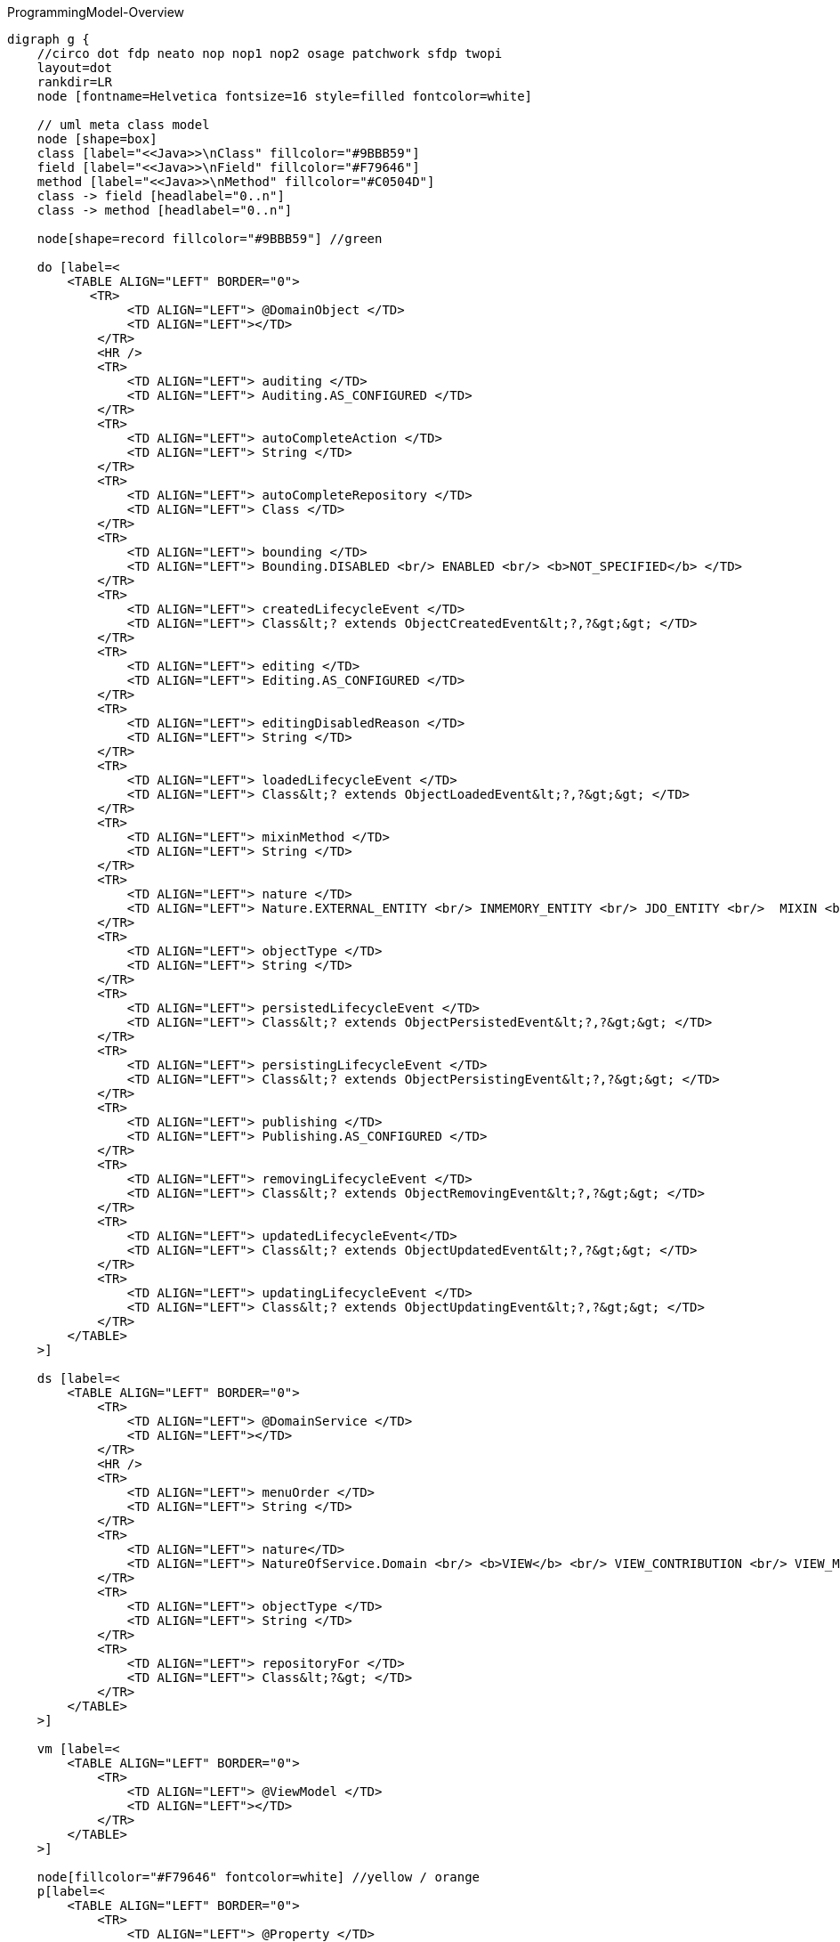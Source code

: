 .ProgrammingModel-Overview
[graphviz, ProgrammingModel-Overview, png]
----
digraph g {
    //circo dot fdp neato nop nop1 nop2 osage patchwork sfdp twopi
    layout=dot
    rankdir=LR  
    node [fontname=Helvetica fontsize=16 style=filled fontcolor=white]
    
    // uml meta class model
    node [shape=box] 
    class [label="<<Java>>\nClass" fillcolor="#9BBB59"]
    field [label="<<Java>>\nField" fillcolor="#F79646"]
    method [label="<<Java>>\nMethod" fillcolor="#C0504D"]
    class -> field [headlabel="0..n"]
    class -> method [headlabel="0..n"]

    node[shape=record fillcolor="#9BBB59"] //green

    do [label=<
        <TABLE ALIGN="LEFT" BORDER="0">
           <TR>
                <TD ALIGN="LEFT"> @DomainObject </TD>
                <TD ALIGN="LEFT"></TD>
            </TR>
            <HR />
            <TR>
                <TD ALIGN="LEFT"> auditing </TD>
                <TD ALIGN="LEFT"> Auditing.AS_CONFIGURED </TD>
            </TR>
            <TR>
                <TD ALIGN="LEFT"> autoCompleteAction </TD>
                <TD ALIGN="LEFT"> String </TD>
            </TR>
            <TR>
                <TD ALIGN="LEFT"> autoCompleteRepository </TD>
                <TD ALIGN="LEFT"> Class </TD>
            </TR>
            <TR>
                <TD ALIGN="LEFT"> bounding </TD>
                <TD ALIGN="LEFT"> Bounding.DISABLED <br/> ENABLED <br/> <b>NOT_SPECIFIED</b> </TD>  
            </TR>
            <TR>
                <TD ALIGN="LEFT"> createdLifecycleEvent </TD>
                <TD ALIGN="LEFT"> Class&lt;? extends ObjectCreatedEvent&lt;?,?&gt;&gt; </TD>
            </TR>
            <TR>
                <TD ALIGN="LEFT"> editing </TD>
                <TD ALIGN="LEFT"> Editing.AS_CONFIGURED </TD>
            </TR>
            <TR>
                <TD ALIGN="LEFT"> editingDisabledReason </TD>
                <TD ALIGN="LEFT"> String </TD>
            </TR>
            <TR>
                <TD ALIGN="LEFT"> loadedLifecycleEvent </TD>
                <TD ALIGN="LEFT"> Class&lt;? extends ObjectLoadedEvent&lt;?,?&gt;&gt; </TD>
            </TR>
            <TR>
                <TD ALIGN="LEFT"> mixinMethod </TD>
                <TD ALIGN="LEFT"> String </TD>
            </TR>
            <TR>
                <TD ALIGN="LEFT"> nature </TD>
                <TD ALIGN="LEFT"> Nature.EXTERNAL_ENTITY <br/> INMEMORY_ENTITY <br/> JDO_ENTITY <br/>  MIXIN <br/> <b>NOT_SPECIFIED</b> <br/> VIEW_MODEL </TD>
            </TR>
            <TR>
                <TD ALIGN="LEFT"> objectType </TD>
                <TD ALIGN="LEFT"> String </TD>
            </TR>
            <TR>
                <TD ALIGN="LEFT"> persistedLifecycleEvent </TD>
                <TD ALIGN="LEFT"> Class&lt;? extends ObjectPersistedEvent&lt;?,?&gt;&gt; </TD>
            </TR>
            <TR>
                <TD ALIGN="LEFT"> persistingLifecycleEvent </TD>
                <TD ALIGN="LEFT"> Class&lt;? extends ObjectPersistingEvent&lt;?,?&gt;&gt; </TD>
            </TR>
            <TR>
                <TD ALIGN="LEFT"> publishing </TD>
                <TD ALIGN="LEFT"> Publishing.AS_CONFIGURED </TD>
            </TR>
            <TR>
                <TD ALIGN="LEFT"> removingLifecycleEvent </TD>
                <TD ALIGN="LEFT"> Class&lt;? extends ObjectRemovingEvent&lt;?,?&gt;&gt; </TD>
            </TR>
            <TR>
                <TD ALIGN="LEFT"> updatedLifecycleEvent</TD>
                <TD ALIGN="LEFT"> Class&lt;? extends ObjectUpdatedEvent&lt;?,?&gt;&gt; </TD>
            </TR>
            <TR>
                <TD ALIGN="LEFT"> updatingLifecycleEvent </TD>
                <TD ALIGN="LEFT"> Class&lt;? extends ObjectUpdatingEvent&lt;?,?&gt;&gt; </TD>
            </TR>
        </TABLE>
    >] 

    ds [label=<
        <TABLE ALIGN="LEFT" BORDER="0">
            <TR>
                <TD ALIGN="LEFT"> @DomainService </TD>
                <TD ALIGN="LEFT"></TD>
            </TR>
            <HR />
            <TR>
                <TD ALIGN="LEFT"> menuOrder </TD>
                <TD ALIGN="LEFT"> String </TD>
            </TR>
            <TR>
                <TD ALIGN="LEFT"> nature</TD>
                <TD ALIGN="LEFT"> NatureOfService.Domain <br/> <b>VIEW</b> <br/> VIEW_CONTRIBUTION <br/> VIEW_MENU_ONLY <br/> VIEW_REST_ONLY </TD>
            </TR>
            <TR>
                <TD ALIGN="LEFT"> objectType </TD>
                <TD ALIGN="LEFT"> String </TD>
            </TR>
            <TR>
                <TD ALIGN="LEFT"> repositoryFor </TD>
                <TD ALIGN="LEFT"> Class&lt;?&gt; </TD>
            </TR>
        </TABLE> 
    >] 
        
    vm [label=<
        <TABLE ALIGN="LEFT" BORDER="0">
            <TR>
                <TD ALIGN="LEFT"> @ViewModel </TD>
                <TD ALIGN="LEFT"></TD>
            </TR>
        </TABLE> 
    >] 

    node[fillcolor="#F79646" fontcolor=white] //yellow / orange
    p[label=<
        <TABLE ALIGN="LEFT" BORDER="0">
            <TR>
                <TD ALIGN="LEFT"> @Property </TD>
                <TD ALIGN="LEFT"></TD>
            </TR>
            <HR />
            <TR>
                <TD ALIGN="LEFT"> command </TD>
                <TD ALIGN="LEFT"> CommandReification </TD>
            </TR>
            <TR>
                <TD ALIGN="LEFT"> commandExecuteIn </TD>
                <TD ALIGN="LEFT"> CommandExecuteIn </TD>
            </TR>
            <TR>
                <TD ALIGN="LEFT"> commandPersistence </TD>
                <TD ALIGN="LEFT"> CommandPersistence </TD>
            </TR>
            <TR>
                <TD ALIGN="LEFT"> domainEvent </TD>
                <TD ALIGN="LEFT"> Class&lt;? extends PropertyDomainEvent&lt;?,?&gt;&gt; </TD>
            </TR>
            <TR>
                <TD ALIGN="LEFT"> editing </TD>
                <TD ALIGN="LEFT"> Editing.AS_CONFIGURED </TD>
            </TR>
            <TR>
                <TD ALIGN="LEFT"> editingDisabledReason </TD>
                <TD ALIGN="LEFT"> String </TD>
            </TR>
            <TR>
                <TD ALIGN="LEFT"> fileAccept </TD>
                <TD ALIGN="LEFT"> String </TD>
            </TR>
            <TR>
                <TD ALIGN="LEFT"> hidden </TD>
                <TD ALIGN="LEFT"> Where.NOWHERE </TD>
            </TR>
            <TR>
                <TD ALIGN="LEFT"> maxLength</TD>
                <TD ALIGN="LEFT"> int </TD>
            </TR>
            <TR>
                <TD ALIGN="LEFT"> mustSatisfy </TD>
                <TD ALIGN="LEFT"> Class&lt;? extends Specification[]&gt; </TD>
            </TR>
            <TR>
                <TD ALIGN="LEFT"> notAudited </TD>
                <TD ALIGN="LEFT"> boolean </TD>
            </TR>
            <TR>
                <TD ALIGN="LEFT"> optionality </TD>
                <TD ALIGN="LEFT"> Optionality.DEFAULT</TD>
            </TR>
            <TR>
                <TD ALIGN="LEFT"> publishing </TD>
                <TD ALIGN="LEFT"> Publishing.AS_CONFIGURED </TD>
            </TR>
        </TABLE> 
    >] 
    t[label=<
        <TABLE ALIGN="LEFT" BORDER="0">
            <TR>
                <TD ALIGN="LEFT">@Title</TD>
                <TD ALIGN="LEFT"></TD>
            </TR>
            <HR />
            <TR>
                <TD ALIGN="LEFT"> abbreviatedTo </TD>
                <TD ALIGN="LEFT"> int</TD>
            </TR>
            <TR>
                <TD ALIGN="LEFT"> append </TD>
                <TD ALIGN="LEFT"> String </TD>
            </TR>
            <TR>
                <TD ALIGN="LEFT"> prepend </TD>
                <TD ALIGN="LEFT"> String </TD>
            </TR>
             <TR>
                <TD ALIGN="LEFT"> sequence </TD>
                <TD ALIGN="LEFT"> String </TD>
            </TR>
        </TABLE> 
    >] 
        
    c [label=<
        <TABLE ALIGN="LEFT" BORDER="0">
            <TR>
                <TD ALIGN="LEFT"> @Collection </TD>
                <TD ALIGN="LEFT"></TD>
            </TR>
            <HR />
            <TR>
                <TD ALIGN="LEFT"> domainEvent </TD>
                <TD ALIGN="LEFT"> Class&lt;? extends CollectionDomainEvent&lt;?,?&gt;&gt;</TD>
            </TR>
            <TR>
                <TD ALIGN="LEFT"> editing </TD>
                <TD ALIGN="LEFT"> Editing.AS_CONFIGURED </TD>
            </TR>
            <TR>
                <TD ALIGN="LEFT"> editingDisabledReason </TD>
                <TD ALIGN="LEFT"> String </TD>
            </TR>
            <TR>
                <TD ALIGN="LEFT"> notPersisted </TD>
                <TD ALIGN="LEFT"> boolean </TD>
            </TR>
            <TR>
                <TD ALIGN="LEFT"> typeOf </TD>
                <TD ALIGN="LEFT"> Class&lt;?&gt; </TD>
            </TR>
        </TABLE> 
    >] 

    mo [label=<
        <TABLE ALIGN="LEFT" BORDER="0">
            <TR>
                <TD ALIGN="LEFT"> @MemberOrder </TD>
                <TD ALIGN="LEFT"></TD>
            </TR>
            <HR />
            <TR>
                <TD ALIGN="LEFT"> name </TD>
                <TD ALIGN="LEFT"> String </TD>
            </TR>
             <TR>
                <TD ALIGN="LEFT"> sequence </TD>
                <TD ALIGN="LEFT"> String </TD>
            </TR>
        </TABLE> 
    >] 

    node[fillcolor="#C0504D" fontcolor=white] //pink / red
    a [label=<
        <TABLE ALIGN="LEFT" BORDER="0">
            <TR>
                <TD ALIGN="LEFT"> @Action </TD>
                <TD ALIGN="LEFT"></TD>
            </TR>
            <HR />
            <TR>
                <TD ALIGN="LEFT"> command </TD>
                <TD ALIGN="LEFT"> CommandReification.AS_CONFIGURED </TD>
            </TR>
            <TR>
                <TD ALIGN="LEFT"> commandExecuteIn </TD>
                <TD ALIGN="LEFT"> CommandExecuteIn.FOREGROUND </TD>
            </TR>
            <TR>
                <TD ALIGN="LEFT"> commandPersistence </TD>
                <TD ALIGN="LEFT"> CommandPersistence.PERSISTED </TD>
            </TR>
            <TR>
                <TD ALIGN="LEFT"> domainEvent </TD>
                <TD ALIGN="LEFT"> Class&lt;? extends ActionDomainEvent&lt;?&gt;&gt;</TD>
            </TR>
            <TR>
                <TD ALIGN="LEFT"> hidden </TD>
                <TD ALIGN="LEFT"> Where.NOWHERE</TD>
            </TR>
            <TR>
                <TD ALIGN="LEFT"> invokeOn </TD>
                <TD ALIGN="LEFT"> InvokeOn.COLLECTION_ONLY <br/> OBJECT_AND_COLLECTION <br/> <b>OBJECT_ONLY</b> </TD>
            </TR>
            <TR>
                <TD ALIGN="LEFT"> publishing </TD>
                <TD ALIGN="LEFT"> Publishing.AS_CONFIGURED </TD>
            </TR>
            <TR>
                <TD ALIGN="LEFT"> restrictTo </TD>
                <TD ALIGN="LEFT"> RestrictTo.NO_RESTRICTIONS </TD>
            </TR>
            <TR>
                <TD ALIGN="LEFT"> semantics </TD>
                <TD ALIGN="LEFT"> SemanticsOf.IDEMPOTENT <br/> 
IDEMPOTENT_ARE_YOU_SURE <br/>
<b>NON_IDEMPOTENT</b> <br/>
NON_IDEMPOTENT_ARE_YOU_SURE <br/>
NOT_SPECIFIED <br/>
SAFE <br/>	
SAFE_AND_REQUEST_CACHEABLE<br/> </TD>
            </TR>
            <TR>
                <TD ALIGN="LEFT"> typeOf </TD>
                <TD ALIGN="LEFT"> Class&lt;?&gt; </TD>
            </TR>
        </TABLE> 
    >]
    
    pm [label=<
        <TABLE ALIGN="LEFT" BORDER="0">
            <TR>
                <TD ALIGN="LEFT">@Parameter</TD>
                <TD ALIGN="LEFT"></TD>
            </TR>
            <HR />
            <TR>
                <TD ALIGN="LEFT"> fileAccept </TD>
                <TD ALIGN="LEFT"> String </TD>
            </TR>
            <TR>
                <TD ALIGN="LEFT"> maxLength</TD>
                <TD ALIGN="LEFT"> int </TD>
            </TR>
            <TR>
                <TD ALIGN="LEFT"> mustSatisfy </TD>
                <TD ALIGN="LEFT"> Class&lt;? extends Specification[]&gt; </TD>
            </TR>
            <TR>
                <TD ALIGN="LEFT"> optionality </TD>
                <TD ALIGN="LEFT"> Optionality.DEFAULT</TD>
            </TR>
        </TABLE> 
    >] 
    
    hp [label=<
        <TABLE ALIGN="LEFT" BORDER="0">
            <TR>
                <TD ALIGN="LEFT"> @HomePage </TD>
                <TD ALIGN="LEFT"></TD>
            </TR>
        </TABLE> 
    >] 

    // SoppoprtingMetods
    node [fontcolor=black fontname=Courier]
    smc [fillcolor="#C5F285" label=<
        <TABLE ALIGN="LEFT" BORDER="0">
            <TR>
                <TD ALIGN="LEFT"> SupportingMethods (Object) </TD>
                <TD ALIGN="LEFT"> return value</TD>
            </TR>
            <HR />
            <TR>
                <TD ALIGN="LEFT"> title() </TD>
                <TD ALIGN="LEFT"> String </TD>
            </TR>

        </TABLE> 
    >] 
    
    sma [fillcolor="#FF8C88" label=<
        <TABLE ALIGN="LEFT" BORDER="0">
            <TR>
                <TD ALIGN="LEFT"> SupportingMethods (Action) </TD>
                <TD ALIGN="LEFT"> return value</TD>
            </TR>
            <HR />
            <TR>
                <TD ALIGN="LEFT"> disableXXX() </TD>
                <TD ALIGN="LEFT"> String \| null </TD>
            </TR>
            <TR>
                <TD ALIGN="LEFT"> hideXxx() </TD>
                <TD ALIGN="LEFT"> boolean </TD>
            </TR>
            <TR>
                <TD ALIGN="LEFT"> validateXXX() </TD>
                <TD ALIGN="LEFT"> String \| ... </TD>
            </TR>
        </TABLE> 
    >] 

    smp [fillcolor="#FFBB85" label=<
        <TABLE ALIGN="LEFT" BORDER="0">
            <TR>
                <TD ALIGN="LEFT"> SupportingMethods (Property) </TD>
                <TD ALIGN="LEFT"> return value</TD>
            </TR>
            <HR />
            <TR>
                <TD ALIGN="LEFT"> addTo&lt;CollectionName&gt;() </TD>
                <TD ALIGN="LEFT"> ... </TD>
            </TR>
            <TR>
                <TD ALIGN="LEFT"> removeFrom&lt;CollectionName&gt;() </TD>
                <TD ALIGN="LEFT"> ... </TD>
            </TR>
            <TR>
                <TD ALIGN="LEFT"> clear&lt;PropertyName&gt;() </TD>
                <TD ALIGN="LEFT"> ... </TD>
            </TR>
            <TR>
                <TD ALIGN="LEFT"> modify&lt;PropertyName&gt;() </TD>
                <TD ALIGN="LEFT">  ... </TD>
            </TR>
        </TABLE> 
    >] 
    
    /* Layouts */
    node[fontcolor=white fontname=Helvetica fillcolor="#4181BD"] //blue
    dol [label=<
        <TABLE ALIGN="LEFT" BORDER="0">
            <TR>
                <TD ALIGN="LEFT">@DomainObjectLayout</TD>
                <TD ALIGN="LEFT"></TD>
            </TR>
            <HR />
            <TR>
                <TD ALIGN="LEFT"> bookmarking </TD>
                <TD ALIGN="LEFT"> BookmarkPolicy.NEVER </TD>
            </TR>
            <TR>
                <TD ALIGN="LEFT"> cssClass </TD>
                <TD ALIGN="LEFT"> String </TD>
            </TR>
            <TR>
                <TD ALIGN="LEFT"> cssClassUiEvent </TD>
                <TD ALIGN="LEFT"> Class &lt;? entends CssClassUiEvent&lt;?&gt;&gt;</TD>
            </TR>
            <TR>
                <TD ALIGN="LEFT"> describedAs</TD>
                <TD ALIGN="LEFT"> String </TD>
            </TR>
            <TR>
                <TD ALIGN="LEFT"> iconUiEvent </TD>
                <TD ALIGN="LEFT"> Class &lt;? entends IconUiEvent&lt;?&gt;&gt;</TD>
            </TR>
            <TR>
                <TD ALIGN="LEFT"> labelPosition </TD>
                <TD ALIGN="LEFT"> LabelPosition.DEFAULT </TD>
            </TR>
            <TR>
                <TD ALIGN="LEFT"> named </TD>
                <TD ALIGN="LEFT"> String </TD>
            </TR>
            <TR>
                <TD ALIGN="LEFT"> paged </TD>
                <TD ALIGN="LEFT"> int </TD>
            </TR>
            <TR>
                <TD ALIGN="LEFT"> plural </TD>
                <TD ALIGN="LEFT"> String </TD>
            </TR>
             <TR>
                <TD ALIGN="LEFT"> titleUiEvent </TD>
                <TD ALIGN="LEFT"> Class &lt;? entends TitleUiEvent&lt;?&gt;&gt;</TD>
            </TR>
        </TABLE> 
    >] 

    dsl [label=<
        <TABLE ALIGN="LEFT" BORDER="0">
            <TR>
                <TD ALIGN="LEFT">@DomainServiceLayout</TD>
                <TD ALIGN="LEFT"></TD>
            </TR>
            <HR />
            <TR>
                <TD ALIGN="LEFT"> menuBar </TD>
                <TD ALIGN="LEFT"> MenuBar </TD>
            </TR>
            <TR>
                <TD ALIGN="LEFT"> menuOrder </TD>
                <TD ALIGN="LEFT"> String </TD>
            </TR>
           <TR>
                <TD ALIGN="LEFT"> named </TD>
                <TD ALIGN="LEFT"> String </TD>
            </TR>
        </TABLE> 
    >] 

    vml [label=<
        <TABLE ALIGN="LEFT" BORDER="0">
            <TR>
                <TD ALIGN="LEFT">@ViewModelLayout</TD>
                <TD ALIGN="LEFT"></TD>
            </TR>
            <HR />
            <TR>
                <TD ALIGN="LEFT"> bookmarking </TD>
                <TD ALIGN="LEFT"> BookmarkPolicy.NEVER </TD>
            </TR>
            <TR>
                <TD ALIGN="LEFT"> cssClass </TD>
                <TD ALIGN="LEFT"> String </TD>
            </TR>
            <TR>
                <TD ALIGN="LEFT"> describedAs</TD>
                <TD ALIGN="LEFT"> String </TD>
            </TR>
            <TR>
                <TD ALIGN="LEFT"> labelPosition </TD>
                <TD ALIGN="LEFT"> LabelPosition.DEFAULT </TD>
            </TR>
           <TR>
                <TD ALIGN="LEFT"> named </TD>
                <TD ALIGN="LEFT"> String </TD>
            </TR>
            <TR>
                <TD ALIGN="LEFT"> paged </TD>
                <TD ALIGN="LEFT"> int </TD>
            </TR>
            <TR>
                <TD ALIGN="LEFT"> plural </TD>
                <TD ALIGN="LEFT"> String </TD>
            </TR>
        </TABLE> 
    >] 

    al [label=<
        <TABLE ALIGN="LEFT" BORDER="0">
            <TR>
                <TD ALIGN="LEFT">@ActionLayout</TD>
                <TD ALIGN="LEFT"></TD>
            </TR>
            <HR />
            <TR>
                <TD ALIGN="LEFT"> bookmarking </TD>
                <TD ALIGN="LEFT"> BookmarkPolicy.NEVER </TD>
            </TR>
            <TR>
                <TD ALIGN="LEFT"> contributed </TD>
                <TD ALIGN="LEFT"> Contributed.AS_ACTION <br/> AS_ASSOCIATION <br/> <b>AS_BOTH</b> <br/> AS_NEITHER </TD>
            </TR>
            <TR>
                <TD ALIGN="LEFT"> cssClass </TD>
                <TD ALIGN="LEFT"> String </TD>
            </TR>
            <TR>
                <TD ALIGN="LEFT"> describedAs</TD>
                <TD ALIGN="LEFT"> String </TD>
            </TR>
           <TR>
                <TD ALIGN="LEFT"> hidden </TD>
			    <TD ALIGN="LEFT"> Where.NOT_SPECIFIED </TD>
            </TR>
            <TR>
                <TD ALIGN="LEFT"> labelPosition </TD>
                <TD ALIGN="LEFT"> LabelPosition.DEFAULT </TD>
            </TR>
           <TR>
                <TD ALIGN="LEFT"> named </TD>
                <TD ALIGN="LEFT"> String </TD>
            </TR>
            <TR>
                <TD ALIGN="LEFT"> position </TD>
                <TD ALIGN="LEFT"> Position.<b>BELOW</b> <br/> RIGHT <br/> PANEL <br/> PANEL_DROPDOWN  </TD>
            </TR>
            <TR>
                <TD ALIGN="LEFT"> promptStyle </TD>
                <TD ALIGN="LEFT"> PromptStyle.AS_CONFIGURED </TD>
            </TR>
            <TR>
                <TD ALIGN="LEFT"> restrictTo </TD>
                <TD ALIGN="LEFT"> RestrictTo.NO_RESTRICTIONS </TD>
            </TR>
            
        </TABLE> 
    >] 

    pl [label=<
        <TABLE ALIGN="LEFT" BORDER="0">
            <TR>
                <TD ALIGN="LEFT">@PropertyLayout</TD>
                <TD ALIGN="LEFT"></TD>
            </TR>
            <HR />
            <TR>
                <TD ALIGN="LEFT"> describedAs</TD>
                <TD ALIGN="LEFT"> String </TD>
            </TR>
            <TR>
                <TD ALIGN="LEFT"> hidden </TD>
                <TD ALIGN="LEFT">Where.NOT_SPECIFIED</TD>
            </TR>
            <TR>
                <TD ALIGN="LEFT"> labelPosition</TD>
                <TD ALIGN="LEFT"> LabelPosition.DEFAULT </TD>
            </TR>
           <TR>
                <TD ALIGN="LEFT"> multiline </TD>
                <TD ALIGN="LEFT"> int </TD>
            </TR>
           <TR>
                <TD ALIGN="LEFT"> named </TD>
                <TD ALIGN="LEFT"> String </TD>
            </TR>
           <TR>
                <TD ALIGN="LEFT"> namedEscaped </TD>
                <TD ALIGN="LEFT"> boolean </TD>
            </TR>
            <TR>
                <TD ALIGN="LEFT"> promptStyle</TD>
                <TD ALIGN="LEFT"> PromptStyle.AS_CONFIGURED </TD>
            </TR>
           <TR>
                <TD ALIGN="LEFT"> renderedAsDayBefore </TD>
                <TD ALIGN="LEFT"> RenderDay.NOT_SPECIFIED </TD>
            </TR>
           <TR>
                <TD ALIGN="LEFT"> typicalLength </TD>
                <TD ALIGN="LEFT"> int</TD>
            </TR>
           <TR>
                <TD ALIGN="LEFT"> repainting </TD>
                <TD ALIGN="LEFT"> Repainting.REPAINT<br/> NO_REPAINT <br/> <b>NOT_SPECIFIED</b> </TD>
            </TR>
        </TABLE> 
    >] 

    pml [label=<
        <TABLE ALIGN="LEFT" BORDER="0">
            <TR>
                <TD ALIGN="LEFT"> @ParameterLayout </TD>
                <TD ALIGN="LEFT"></TD>
            </TR>
            <HR />
            <TR>
                <TD ALIGN="LEFT"> cssClass </TD>
                <TD ALIGN="LEFT"> String </TD>
            </TR>
            <TR>
                <TD ALIGN="LEFT"> describedAs </TD>
                <TD ALIGN="LEFT"> String </TD>
            </TR>
            <TR>
                <TD ALIGN="LEFT"> labelPosition </TD>
                <TD ALIGN="LEFT"> LabelPosition.DEFAULT </TD>
            </TR>
           <TR>
                <TD ALIGN="LEFT"> multiline </TD>
                <TD ALIGN="LEFT"> int</TD>
            </TR>
           <TR>
                <TD ALIGN="LEFT"> named </TD>
                <TD ALIGN="LEFT"> String </TD>
            </TR>
           <TR>
                <TD ALIGN="LEFT"> namedEscaped </TD>
                <TD ALIGN="LEFT"> boolean </TD>
            </TR>
           <TR>
                <TD ALIGN="LEFT"> renderedAsDayBefore </TD>
                <TD ALIGN="LEFT"> RenderDay.NOT_SPECIFIED </TD>
            </TR>
           <TR>
                <TD ALIGN="LEFT"> typicalLength </TD>
                <TD ALIGN="LEFT"> int </TD>
            </TR>
        </TABLE> 
    >]
 
    cl [label=<
        <TABLE ALIGN="LEFT" BORDER="0">
            <TR>
                <TD ALIGN="LEFT"> @CollectionLayout </TD>
                <TD ALIGN="LEFT"></TD>
            </TR>
            <HR />
            <TR>
                <TD ALIGN="LEFT"> cssClass </TD>
                <TD ALIGN="LEFT"> String </TD>
            </TR>
            <TR>
                <TD ALIGN="LEFT"> defaultView </TD>
                <TD ALIGN="LEFT"> String </TD>
            </TR>
            <TR>
                <TD ALIGN="LEFT"> describedAs </TD>
                <TD ALIGN="LEFT"> String </TD>
            </TR>
            <TR>
                <TD ALIGN="LEFT"> hidden </TD>
                <TD ALIGN="LEFT"> Where.NOT_SPECIFIED </TD>
            </TR>
            <TR>
                <TD ALIGN="LEFT"> labelPosition </TD>
                <TD ALIGN="LEFT"> LabelPosition.DEFAULT </TD>
            </TR>
            <TR>
                <TD ALIGN="LEFT"> named </TD>
                <TD ALIGN="LEFT"> String </TD>
            </TR>
            <TR>
                <TD ALIGN="LEFT"> namedEscaped </TD>
                <TD ALIGN="LEFT"> boolean </TD>
            </TR>
            <TR>
                <TD ALIGN="LEFT"> paged </TD>
                <TD ALIGN="LEFT"> int </TD>
            </TR>
            <TR>
                <TD ALIGN="LEFT"> sortedBy </TD>
                <TD ALIGN="LEFT"> Class</TD>
            </TR>
        </TABLE> 
    >]   
    
    // Enumerations
    node [fillcolor = white fontcolor=black]
    enum [shape=none label=<
        <TABLE BORDER="0">
            <TR>
                <TD BORDER="1" ALIGN="LEFT" BGCOLOR="lightgrey">Enumerations</TD>
                <TD BORDER="1" ALIGN="LEFT" BGCOLOR="lightgrey">Values</TD>
                <TD BORDER="1" ALIGN="LEFT" BGCOLOR="lightgrey">Referenced in</TD>
            </TR>
            <TR>
                <TD BORDER="1" ALIGN="CENTER"> Auditing<br/> Editing<br/> Publishing<br/> CommandReification</TD>
                <TD BORDER="1" ALIGN="CENTER"> AS_CONFIGURED <br/> DISABLED <br/> ENABLED </TD>
                <TD BORDER="1" ALIGN="CENTER"> @DomainObject <br/> @Property <br/> @Collection <br/> @Action </TD>
            </TR>
            <TR>
                <TD BORDER="1" ALIGN="CENTER"> BookmarkPolicy </TD>
                <TD BORDER="1" ALIGN="CENTER">AS_CHILD<br/>AS_ROOT<br/>NEVER</TD>
                <TD BORDER="1" ALIGN="CENTER"> @ViewModelLayout <br/> @DomainObjectLayout <br/> @ActionLayout </TD>
            </TR>
            <TR>
                <TD BORDER="1" ALIGN="CENTER"> CommandExecuteIn</TD>
                <TD BORDER="1" ALIGN="CENTER">BACKGROUND<br/>FOREGROUND</TD>
                <TD BORDER="1" ALIGN="CENTER"> @Action <br/> @Property </TD>
            </TR>
            <TR>
                <TD BORDER="1" ALIGN="CENTER"> CommandPersistence </TD>
                <TD BORDER="1" ALIGN="CENTER"> IF_HINTED <br/> NOT_PERSISTED <br/> PERSISTED </TD>
                <TD BORDER="1" ALIGN="CENTER"> @Action <br/> @Property </TD>
            </TR>
    		<TR>
                <TD BORDER="1" ALIGN="CENTER"> LabelPosition</TD>
                <TD BORDER="1" ALIGN="CENTER"> DEFAULT <br/> LEFT <br/> RIGHT <br/> TOP <br/> NONE <br/> NOT_SPECIFIED </TD>
                <TD BORDER="1" ALIGN="CENTER"> @ParameterLayout <br/> @PropertyLayout <br/> @CollectionLayout <br/> @DomainObjectLayout <br/> @ViewModelLayout <br/> @ActionLayout </TD>
            </TR>
    		<TR>
                <TD BORDER="1" ALIGN="CENTER"> MementoSerialization </TD>
                <TD BORDER="1" ALIGN="CENTER"> EXCLUDED <br/> INCLUDED <br/> NOT_SPECIFIED </TD>
                <TD BORDER="1" ALIGN="CENTER"> @Collection <br/> @Property </TD>
            </TR>
            <TR>
                <TD BORDER="1" ALIGN="LEFT"> Optionality </TD>
                <TD BORDER="1" ALIGN="CENTER"> DEFAULT <br/> MANDATORY <br/> OPTIONAL </TD>
                <TD BORDER="1" ALIGN="CENTER"> @Property <br/> @Parameter </TD>
            </TR>
            <TR>
                <TD BORDER="1" ALIGN="CENTER"> PromptStyle </TD>
                <TD BORDER="1" ALIGN="CENTER"> AS_CONFIGURED <br/> DIALOG <br/> INLINE <br/> INLINE_AS_IF_EDIT </TD>
                <TD BORDER="1" ALIGN="CENTER"> @ActionLayout <br/> @PropertyLayout </TD>
            </TR>
           <TR>
                <TD BORDER="1" ALIGN="LEFT"> RenderDay </TD>
                <TD BORDER="1" ALIGN="CENTER"> AS_DAY <br/> AS_DAY_BEFORE <br/> NOT_SPECIFIED  </TD>
                <TD BORDER="1" ALIGN="CENTER"> @ParameterLayout <br/> @PropertyLayout </TD>
            </TR>
 		    <TR>
                <TD BORDER="1" ALIGN="CENTER"> Where </TD>
                <TD BORDER="1" ALIGN="CENTER">ALL_EXCEPT_STANDALONE_TABLES 
				<br/> ALL_TABLES
				<br/> ANYWHERE
				<br/> EVERYWHERE
				<br/> NOT_SPECIFIED 
				<br/> NOWHERE
				<br/> OBJECT_FORMS
				<br/> PARENTED_TABLES
				<br/> REFERENCES_PARENT
				<br/> STANDALONE_TABLES
			    </TD>
                <TD BORDER="1" ALIGN="CENTER"> @Property <br/> @Action <br/> @ActionLayout <br/> @PropertyLayout </TD>
            </TR>
        </TABLE>
    >]
    // end enum 

    edge [style=dotted arrowhead=none]
    do -> dol
    ds -> dsl
    a -> al
    p -> pl
    vm -> vml
    pm -> pml
    c -> cl
 
    jdof [label=<
        <TABLE ALIGN="LEFT" BORDER="0">
            <TR>
                <TD ALIGN="LEFT" BGCOLOR="lightgrey">@javax.jdo.annotations.Persistent</TD>
                <TD ALIGN="LEFT" BGCOLOR="lightgrey"></TD>
            </TR>
            <TR>
                <TD ALIGN="LEFT"> table </TD>
                <TD ALIGN="LEFT"> String </TD>
            </TR>
            <TR>
                <TD ALIGN="LEFT" BGCOLOR="lightgrey">@javax.jdo.annotations.Join</TD>
                <TD ALIGN="LEFT" BGCOLOR="lightgrey"></TD>
            </TR>
            <TR>
                <TD ALIGN="LEFT"> column </TD>
                 <TD ALIGN="LEFT"> String </TD>
            </TR>
            <TR>
                <TD ALIGN="LEFT">@javax.jdo.annotations.Element </TD>
                <TD ALIGN="LEFT"></TD>
            </TR>
            <TR>
                <TD ALIGN="LEFT"> column </TD>
                <TD ALIGN="LEFT"> String </TD>
            </TR>
            <TR>
                <TD ALIGN="LEFT" BGCOLOR="lightgrey">@javax.jdo.annotations.Column </TD>
                <TD ALIGN="LEFT" BGCOLOR="lightgrey"></TD>
            </TR>
            <TR>
                <TD ALIGN="LEFT"> allowsNull </TD>
                <TD ALIGN="LEFT"> boolean </TD>
            </TR>
        </TABLE> 
    >]
    
    jdoc [label=<
        <TABLE ALIGN="LEFT" BORDER="0">
            <TR>
                <TD ALIGN="LEFT" BGCOLOR="lightgrey">@javax.jdo.annotations.PersistenceCapable</TD>
                <TD ALIGN="LEFT" BGCOLOR="lightgrey"></TD>
            </TR>
            <TR>
                <TD ALIGN="LEFT"> identityType </TD>
                <TD ALIGN="LEFT"> DATASTORE  ... </TD>
            </TR>
            <TR>
                <TD ALIGN="LEFT" BGCOLOR="lightgrey">@javax.jdo.annotations.DatastoreIdentity</TD>
                <TD ALIGN="LEFT" BGCOLOR="lightgrey"></TD>
            </TR>
            <TR>
                <TD ALIGN="LEFT"> strategy </TD>
                <TD ALIGN="LEFT"> NATIVE  ... </TD>
            </TR>
            <TR>
                <TD ALIGN="LEFT"> column </TD>
                <TD ALIGN="LEFT"> String </TD>
            </TR>
             <TR>
                <TD ALIGN="LEFT" BGCOLOR="lightgrey">@javax.jdo.annotations.Version</TD>
                <TD ALIGN="LEFT" BGCOLOR="lightgrey"></TD>
            </TR>
            <TR>
                <TD ALIGN="LEFT"> column </TD>
                <TD ALIGN="LEFT"> String </TD>
            </TR>
            <TR>
                <TD ALIGN="LEFT"> columns </TD>
                <TD ALIGN="LEFT"> Column[] </TD>
            </TR>
             <TR>
                <TD ALIGN="LEFT"> customStragtegy </TD>
                <TD ALIGN="LEFT"> String </TD>
            </TR>
            <TR>
                <TD ALIGN="LEFT"> extensions </TD>
                <TD ALIGN="LEFT"> Extension[] </TD>
            </TR>
             <TR>
                <TD ALIGN="LEFT"> indexed </TD>
                <TD ALIGN="LEFT"> String </TD>
            </TR>
             <TR>
                <TD ALIGN="LEFT"> stragtegy </TD>
                <TD ALIGN="LEFT"> VersionStrategy </TD>
            </TR>
        </TABLE> 
    >]

    pat [label=<
        <TABLE ALIGN="LEFT" BORDER="0">
            <TR>
                <TD ALIGN="LEFT" BGCOLOR="lightgrey">@javax.validation.constraints.Pattern</TD>
                <TD ALIGN="LEFT" BGCOLOR="lightgrey"></TD>
            </TR>
            <TR>
                <TD ALIGN="LEFT"> regex </TD>
                <TD ALIGN="LEFT"> String </TD>
            </TR>
            <TR>
                <TD ALIGN="LEFT"> message </TD>
                <TD ALIGN="LEFT"> String </TD>
            </TR>
        </TABLE> 
    >]
    
    i [label="@javax.inject.Inject" fillcolor="lightgrey"] 

    edge [style=dashed arrowhead=none]
    class -> do, ds, vm, jdoc, i, smc
    method -> a, pm, sma, mo, hp, t
    field -> p, c, t, pat, mo, jdof, smp
    
//	g [label="@lombok.Getter"]
//	s [label="@lombok.Setter"]
    //field -> g, s 
    
    rank=same {class, method, field}
    rank=same {dsl, dol, vml, cl, pl}
    rank=min {jdoc, jdof, enum, i, pat} 
    
    // glue nodes together
    i -> jdoc -> enum -> pat -> jdof [style=invis]
}
----
...

<<<

=== Open issues
* €PublishingChangeKind is not used by any annotation in o.a.i.applib.annotation
* @Defaulted, @EqualByContent will stay in 2.0?
* @Facets, @Mixin (rather advanced, haven't used it by now). To be included/detailed in diagram?
* @MinLength related to Parameter, ParameterLayout - can be integrated there?
* @Programmatic will be obsoleted by @Action(...)?
* @ActionLayout, @ViewModelLayout, @DomainObjectLayout still reference cssClassFa and cssClassFaPosition. To be replaced by ''/labelPosition?

=== Remarks
* @ParameterLayout: regexPattern, regexPatternFlags, regexPatternReplacement  omitted - @Pattern to be used
* Enumeration values have been extracted from applib annotations and summarised into a table of it's own when used in more than one annotation (results in less redundancy and a more compact layout). Enums referenced only by one annotations list their respective values 'inline'.
* JDO annotations are grouped in two blocks - one containes those that refer to classes, the other refers to properties. Not complete yet.

=== Programming Model Overview
The FW follows a POJO approach, where classes (DomainObjects, DomainServices, ViewModels), fields (Properties), and methods (Actions) are amended by means of annotations. Plus some 'supporting methods'.

==== Annotations
They are implemented in: 

* o.a.i.applib.* , some in 
* javax.jdo.annotations. And of cource
* javax.inject.Inject for dependency injection.

Applib annotations refer to enumerations, here listed separately.

==== Supporting Methods
Some 'Supporting Methods' need to follow strict naming rules, i.e. need to have e certain prefix (disable, hide, validate) followed by a camelcased property or action name.
title()is somewhat special insofar as it refers to a class / DomainObject only.

 

=== TODO


=== References
[1] Coad:  Modeling in Color
[width="100%"]
|=======
|Coad Color |Coad Description |Color here |here used for 
|pink |moment-intervals |red | method
|green |entities (party/place/thing) |green |class
|yellow |roles |orange |property
|blue |descriptions |blue |layout
|=======
 